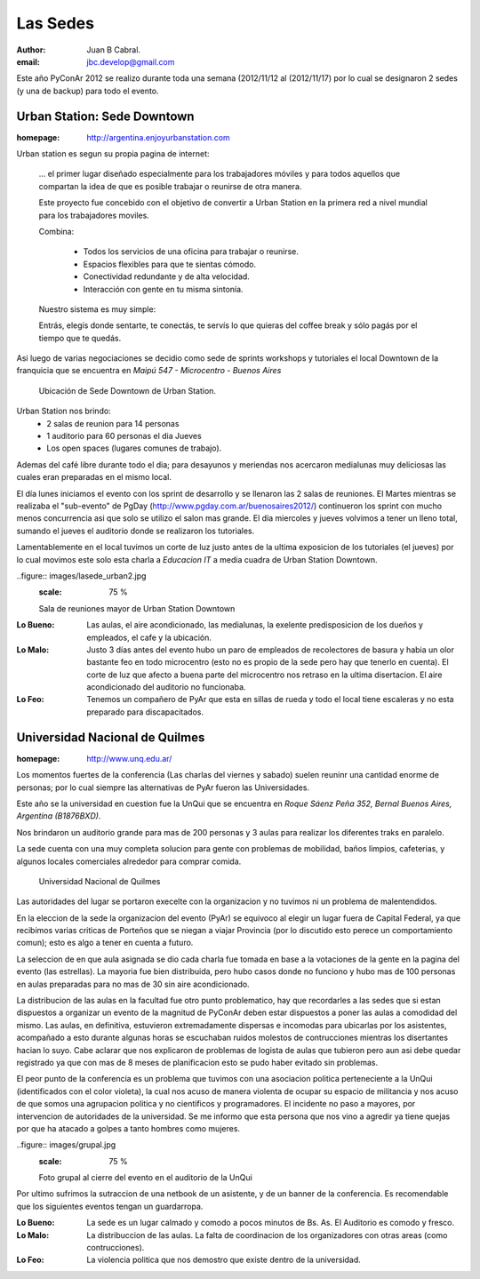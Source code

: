 =========
Las Sedes
=========

:author: Juan B Cabral.
:email: jbc.develop@gmail.com


Este año PyConAr 2012 se realizo durante toda una semana (2012/11/12 al
(2012/11/17) por lo cual se designaron 2 sedes (y una de backup) para todo el
evento.


Urban Station: Sede Downtown
----------------------------

:homepage: http://argentina.enjoyurbanstation.com

Urban station es segun su propia pagina de internet:

    ... el primer lugar diseñado especialmente para los
    trabajadores móviles y para todos aquellos que compartan la idea de que es
    posible trabajar o reunirse de otra manera.

    Este proyecto fue concebido con el objetivo de convertir a Urban Station en
    la primera red a nivel mundial para los trabajadores moviles.

    Combina:

        * Todos los servicios de una oficina para trabajar o reunirse.
        * Espacios flexibles para que te sientas cómodo.
        * Conectividad redundante y de alta velocidad.
        * Interacción con gente en tu misma sintonía.

    Nuestro sistema es muy simple:

    Entrás, elegís donde sentarte, te conectás, te servís lo que quieras del
    coffee break y sólo pagás por el tiempo que te quedás.

Asi luego de varias negociaciones se decidio como sede de sprints workshops y
tutoriales el local Downtown de la franquicia que se encuentra en
*Maipú 547 - Microcentro - Buenos Aires*

.. figure:: images/lasede_urban.png
    :scale: 75 %

    Ubicación de Sede Downtown de Urban Station.

Urban Station nos brindo:
    - 2 salas de reunion para 14 personas
    - 1 auditorio para 60 personas el dia Jueves
    - Los open spaces (lugares comunes de trabajo).

Ademas del café  libre durante todo el dia; para desayunos y meriendas nos
acercaron medialunas muy deliciosas las cuales eran preparadas en el mismo
local.

El día lunes iniciamos el evento con los sprint de desarrollo y se llenaron las
2 salas de reuniones. El Martes mientras se realizaba el "sub-evento" de PgDay
(http://www.pgday.com.ar/buenosaires2012/) continueron los sprint
con mucho menos concurrencia asi que solo se utilizo el salon mas grande.
El día miercoles y jueves volvimos a tener un lleno total, sumando el jueves
el auditorio donde se realizaron los tutoriales.

Lamentablemente en el local tuvimos un corte de luz justo antes de la ultima
exposicion de los tutoriales (el jueves) por lo cual movimos este solo esta charla
a *Educacion IT* a media cuadra de Urban Station Downtown.

..figure:: images/lasede_urban2.jpg
    :scale: 75 %

    Sala de reuniones mayor de Urban Station Downtown

:Lo Bueno: Las aulas, el aire acondicionado, las medialunas, la exelente
           predisposicion de los dueños y empleados, el cafe y la ubicación.
:Lo Malo: Justo 3 días antes del evento hubo un paro de empleados de
          recolectores de basura y habia un olor bastante feo en todo
          microcentro (esto no es propio de la sede pero hay que tenerlo en
          cuenta). El corte de luz que afecto a buena parte del microcentro nos
          retraso en la ultima disertacion. El aire acondicionado del auditorio
          no funcionaba.
:Lo Feo: Tenemos un compañero de PyAr que esta en sillas de rueda y todo el
         local tiene escaleras y no esta preparado para discapacitados.


Universidad Nacional de Quilmes
-------------------------------

:homepage: http://www.unq.edu.ar/

Los momentos fuertes de la conferencia (Las charlas del viernes y sabado) suelen
reuninr una cantidad enorme de personas; por lo cual siempre las alternativas de
PyAr fueron las Universidades.

Este año se la universidad en cuestion fue la UnQui que se encuentra en
*Roque Sáenz Peña 352, Bernal Buenos Aires, Argentina (B1876BXD)*.

Nos brindaron un auditorio grande para mas de 200 personas y 3 aulas para
realizar los diferentes traks en paralelo.

La sede cuenta con una muy completa solucion para gente con problemas de
mobilidad, baños limpios, cafeterias, y algunos locales comerciales alrededor
para comprar comida.

.. figure:: images/lasede_quilmes.png
    :scale: 75 %

    Universidad Nacional de Quilmes

Las autoridades del lugar se portaron execelte con la organizacion y no tuvimos
ni un problema de malentendidos.

En la eleccion de la sede la organizacion del evento (PyAr) se equivoco al
elegir un lugar fuera de Capital Federal, ya que recibimos varias criticas de
Porteños que se niegan a viajar Provincia (por lo discutido esto perece un
comportamiento comun); esto es algo a tener en cuenta a futuro.

La seleccion de en que aula asignada se dio cada charla fue tomada en base a
la votaciones de la gente en la pagina del evento (las estrellas). La mayoria
fue bien distribuida, pero hubo casos donde no funciono y hubo mas de 100 personas
en aulas preparadas para no mas de 30 sin aire acondicionado.

La distribucion de las aulas en la facultad fue otro punto problematico, hay que
recordarles a las sedes que si estan dispuestos a organizar un evento de la
magnitud de PyConAr deben estar dispuestos a poner las aulas a comodidad del mismo.
Las aulas, en definitiva, estuvieron extremadamente dispersas e incomodas para
ubicarlas por los asistentes, acompañado a esto durante algunas horas se
escuchaban ruidos molestos de contrucciones mientras los disertantes hacian lo
suyo. Cabe aclarar que nos explicaron de problemas de logista de aulas que tubieron
pero aun asi debe quedar registrado ya que con mas de 8 meses de planificacion
esto se pudo haber evitado sin problemas.

El peor punto de la conferencia es un problema que tuvimos con una asociacion
politica perteneciente a la UnQui (identificados con el color violeta), la cual
nos acuso de manera violenta de ocupar su espacio de militancia y nos acuso de
que somos una agrupacion politica y no cientificos y programadores.
El incidente no paso a mayores, por intervencion de
autoridades de la universidad. Se me informo que esta persona que nos vino
a agredir ya tiene quejas por que ha atacado a golpes a tanto hombres como
mujeres.

..figure:: images/grupal.jpg
    :scale: 75 %

    Foto grupal al cierre del evento en el auditorio de la UnQui

Por ultimo sufrimos la sutraccion de una netbook de un asistente, y de un banner
de la conferencia. Es recomendable que los siguientes eventos tengan un
guardarropa.

:Lo Bueno: La sede es un lugar calmado y comodo a pocos minutos de Bs. As. El
           Auditorio es comodo y fresco.
:Lo Malo: La distribuccion de las aulas. La falta de coordinacion de los
          organizadores con otras areas (como contrucciones).
:Lo Feo: La violencia politica que nos demostro que existe dentro de la
         universidad.
